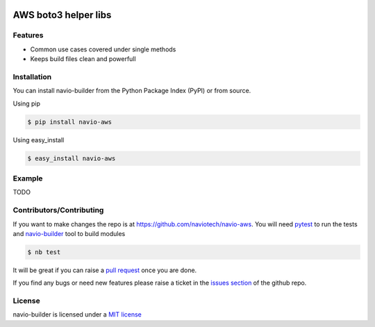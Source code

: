 |Build Status|

AWS boto3 helper libs
=====================

Features
--------

-  Common use cases covered under single methods
-  Keeps build files clean and powerfull

Installation
------------

You can install navio-builder from the Python Package Index (PyPI) or
from source.

Using pip

.. code:: bash

    $ pip install navio-aws

Using easy_install

.. code:: bash

    $ easy_install navio-aws

Example
-------

TODO

Contributors/Contributing
-------------------------

If you want to make changes the repo is at
https://github.com/naviotech/navio-aws. You will need
`pytest <http://www.pytest.org>`__ to run the tests and
`navio-builder <https://github.com/naviotech/navio-aws>`__ tool to build
modules

.. code:: bash

    $ nb test

It will be great if you can raise a `pull
request <https://help.github.com/articles/using-pull-requests>`__ once
you are done.

If you find any bugs or need new features please raise a ticket in the
`issues section <https://github.com/naviotech/navio-aws/issues>`__ of
the github repo.

License
-------

navio-builder is licensed under a `MIT
license <http://opensource.org/licenses/MIT>`__

.. |Build Status| image:: https://travis-ci.org/naviotech/navio-aws.png?branch=master
   :target: https://travis-ci.org/naviotech/navio-aws
